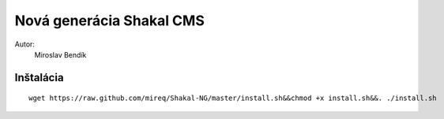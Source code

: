 ===========================================================
Nová generácia Shakal CMS
===========================================================

Autor:
   Miroslav Bendík

Inštalácia
----------

::

    wget https://raw.github.com/mireq/Shakal-NG/master/install.sh&&chmod +x install.sh&&. ./install.sh
